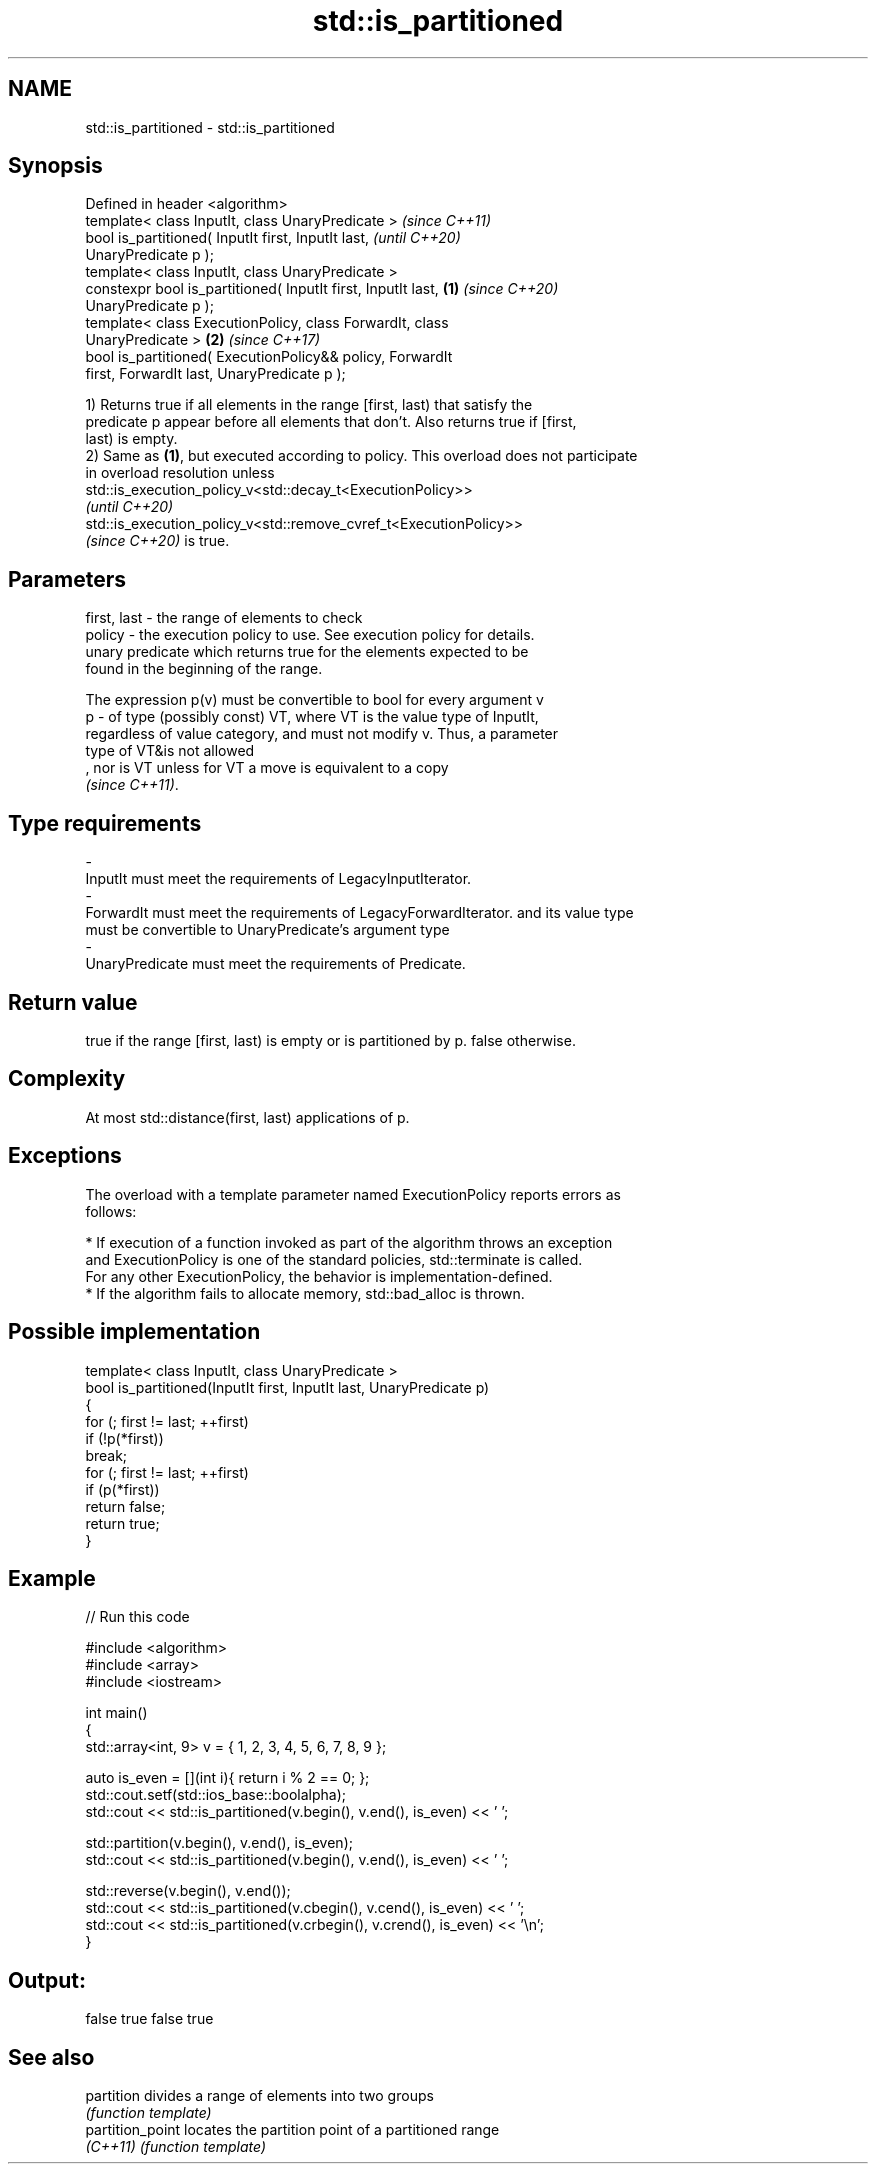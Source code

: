 .TH std::is_partitioned 3 "2021.11.17" "http://cppreference.com" "C++ Standard Libary"
.SH NAME
std::is_partitioned \- std::is_partitioned

.SH Synopsis
   Defined in header <algorithm>
   template< class InputIt, class UnaryPredicate >                        \fI(since C++11)\fP
   bool is_partitioned( InputIt first, InputIt last,                      \fI(until C++20)\fP
   UnaryPredicate p );
   template< class InputIt, class UnaryPredicate >
   constexpr bool is_partitioned( InputIt first, InputIt last,    \fB(1)\fP     \fI(since C++20)\fP
   UnaryPredicate p );
   template< class ExecutionPolicy, class ForwardIt, class
   UnaryPredicate >                                                   \fB(2)\fP \fI(since C++17)\fP
   bool is_partitioned( ExecutionPolicy&& policy, ForwardIt
   first, ForwardIt last, UnaryPredicate p );

   1) Returns true if all elements in the range [first, last) that satisfy the
   predicate p appear before all elements that don't. Also returns true if [first,
   last) is empty.
   2) Same as \fB(1)\fP, but executed according to policy. This overload does not participate
   in overload resolution unless
   std::is_execution_policy_v<std::decay_t<ExecutionPolicy>>
   \fI(until C++20)\fP
   std::is_execution_policy_v<std::remove_cvref_t<ExecutionPolicy>>
   \fI(since C++20)\fP is true.

.SH Parameters

   first, last - the range of elements to check
   policy      - the execution policy to use. See execution policy for details.
                 unary predicate which returns true for the elements expected to be
                 found in the beginning of the range.

                 The expression p(v) must be convertible to bool for every argument v
   p           - of type (possibly const) VT, where VT is the value type of InputIt,
                 regardless of value category, and must not modify v. Thus, a parameter
                 type of VT&is not allowed
                 , nor is VT unless for VT a move is equivalent to a copy
                 \fI(since C++11)\fP.
.SH Type requirements
   -
   InputIt must meet the requirements of LegacyInputIterator.
   -
   ForwardIt must meet the requirements of LegacyForwardIterator. and its value type
   must be convertible to UnaryPredicate's argument type
   -
   UnaryPredicate must meet the requirements of Predicate.

.SH Return value

   true if the range [first, last) is empty or is partitioned by p. false otherwise.

.SH Complexity

   At most std::distance(first, last) applications of p.

.SH Exceptions

   The overload with a template parameter named ExecutionPolicy reports errors as
   follows:

     * If execution of a function invoked as part of the algorithm throws an exception
       and ExecutionPolicy is one of the standard policies, std::terminate is called.
       For any other ExecutionPolicy, the behavior is implementation-defined.
     * If the algorithm fails to allocate memory, std::bad_alloc is thrown.

.SH Possible implementation

   template< class InputIt, class UnaryPredicate >
   bool is_partitioned(InputIt first, InputIt last, UnaryPredicate p)
   {
       for (; first != last; ++first)
           if (!p(*first))
               break;
       for (; first != last; ++first)
           if (p(*first))
               return false;
       return true;
   }

.SH Example


// Run this code

 #include <algorithm>
 #include <array>
 #include <iostream>

 int main()
 {
     std::array<int, 9> v = { 1, 2, 3, 4, 5, 6, 7, 8, 9 };

     auto is_even = [](int i){ return i % 2 == 0; };
     std::cout.setf(std::ios_base::boolalpha);
     std::cout << std::is_partitioned(v.begin(), v.end(), is_even) << ' ';

     std::partition(v.begin(), v.end(), is_even);
     std::cout << std::is_partitioned(v.begin(), v.end(), is_even) << ' ';

     std::reverse(v.begin(), v.end());
     std::cout << std::is_partitioned(v.cbegin(), v.cend(), is_even) << ' ';
     std::cout << std::is_partitioned(v.crbegin(), v.crend(), is_even) << '\\n';
 }

.SH Output:

 false true false true

.SH See also

   partition       divides a range of elements into two groups
                   \fI(function template)\fP
   partition_point locates the partition point of a partitioned range
   \fI(C++11)\fP         \fI(function template)\fP

